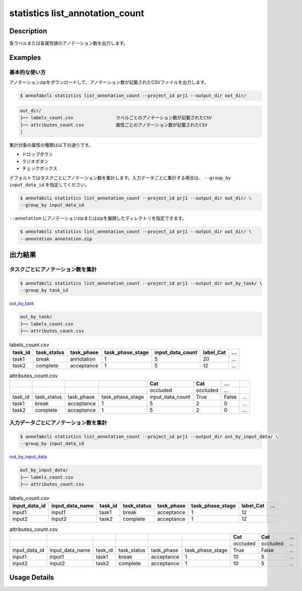 ==========================================
statistics list_annotation_count
==========================================

Description
=================================

各ラベルまたは各属性値のアノテーション数を出力します。



Examples
=================================

基本的な使い方
--------------------------

アノテーションzipをダウンロードして、アノテーション数が記載されたCSVファイルを出力します。


.. code-block::

    $ annofabcli statistics list_annotation_count --project_id prj1 --output_dir out_dir/


.. code-block::

    out_dir/ 
    ├── labels_count.csv                ラベルごとのアノテーション数が記載されたCSV
    ├── attributes_count.csv            属性ごとのアノテーション数が記載されたCSV
    │

集計対象の属性の種類は以下の通りです。

* ドロップダウン
* ラジオボタン
* チェックボックス


デフォルトではタスクごとにアノテーション数を集計します。入力データごとに集計する場合は、 ``--group_by input_data_id`` を指定してください。

.. code-block::

    $ annofabcli statistics list_annotation_count --project_id prj1 --output_dir out_dir/ \
    --group_by input_data_id


``--annotation`` にアノテーションzipまたはzipを展開したディレクトリを指定できます。

.. code-block::

    $ annofabcli statistics list_annotation_count --project_id prj1 --output_dir out_dir/ \
    --annotation annotation.zip



出力結果
=================================

タスクごとにアノテーション数を集計
----------------------------------------------

.. code-block::

    $ annofabcli statistics list_annotation_count --project_id prj1 --output_dir out_by_task/ \
    --group_by task_id

`out_by_task <https://github.com/kurusugawa-computer/annofab-cli/blob/master/docs/command_reference/statistics/list_annotation_count/out_by_task>`_


.. code-block::

    out_by_task/
    ├── labels_count.csv
    ├── attributes_count.csv



.. csv-table:: labels_count.csv
   :header: task_id,task_status,task_phase,task_phase_stage,input_data_count,label_Cat,...

    task1,break,annotation,1,5,20,...
    task2,complete,acceptance,1,5,12,...



.. csv-table:: attributes_count.csv
    :header: ,,,,Cat,Cat,...

    ,,,,occluded,occluded,...
    task_id,task_status,task_phase,task_phase_stage,input_data_count,True,False,...
    task1,break,acceptance,1,5,2,0,...
    task2,complete,acceptance,1,5,2,0,...





入力データごとにアノテーション数を集計
----------------------------------------------


.. code-block::

    $ annofabcli statistics list_annotation_count --project_id prj1 --output_dir out_by_input_data/ \
    --group_by input_data_id

`out_by_input_data <https://github.com/kurusugawa-computer/annofab-cli/blob/master/docs/command_reference/statistics/list_annotation_count/out_by_input_data>`_


.. code-block::

    out_by_input_data/
    ├── labels_count.csv
    ├── attributes_count.csv



.. csv-table:: labels_count.csv
   :header: input_data_id,input_data_name,task_id,task_status,task_phase,task_phase_stage,label_Cat,...

    input1,input1,task1,break,acceptance,1,12
    input2,input2,task2,complete,acceptance,1,12




.. csv-table:: attributes_count.csv
    :header: ,,,,,,Cat,Cat,...

    ,,,,,,occluded,occluded,...
    input_data_id,input_data_name,task_id,task_status,task_phase,task_phase_stage,True,False,...
    input1,input1,task1,break,acceptance,1,10,5,...
    input2,input2,task2,complete,acceptance,1,10,5,...

Usage Details
=================================

.. argparse::
   :ref: annofabcli.statistics.list_annotation_count.add_parser
   :prog: annofabcli statistics list_annotation_count
   :nosubcommands:
   :nodefaultconst:
